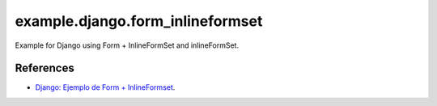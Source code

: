 =================================
example.django.form_inlineformset
=================================

Example for Django using Form + InlineFormSet and inlineFormSet.



References
==========

- `Django: Ejemplo de Form + InlineFormset <https://alexanderae.com/django-form-inlineformset.html>`_.